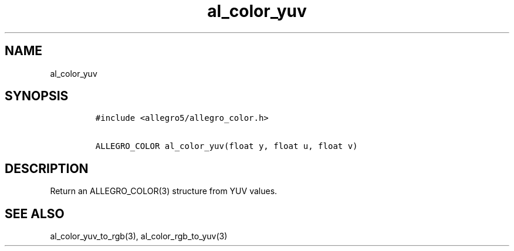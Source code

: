 .TH al_color_yuv 3 "" "Allegro reference manual"
.SH NAME
.PP
al_color_yuv
.SH SYNOPSIS
.IP
.nf
\f[C]
#include\ <allegro5/allegro_color.h>

ALLEGRO_COLOR\ al_color_yuv(float\ y,\ float\ u,\ float\ v)
\f[]
.fi
.SH DESCRIPTION
.PP
Return an ALLEGRO_COLOR(3) structure from YUV values.
.SH SEE ALSO
.PP
al_color_yuv_to_rgb(3), al_color_rgb_to_yuv(3)

